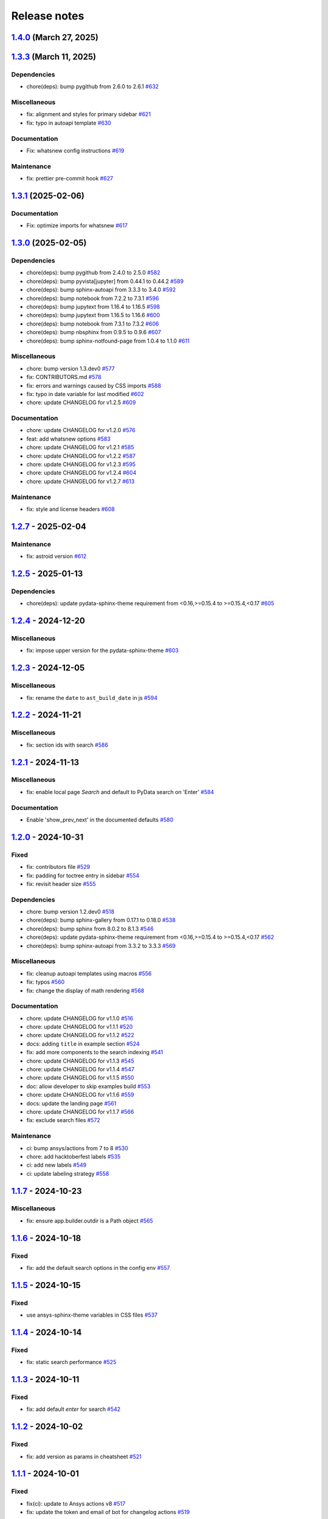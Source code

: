 
.. _ref_release_notes:

Release notes
#############

.. vale off

.. towncrier release notes start

`1.4.0 <https://github.com/ansys/ansys-sphinx-theme/releases/tag/v1.4.0>`_ (March 27, 2025)
===========================================================================================

.. tab-set::


  .. tab-item:: Added

    .. list-table::
        :header-rows: 0
        :widths: auto

        * - enable matplotlib and plotly in examples
          - `#567 <https://github.com/ansys/ansys-sphinx-theme/pull/567>`_

        * - feat: add python 3.13 support
          - `#635 <https://github.com/ansys/ansys-sphinx-theme/pull/635>`_

        * - feat: Add Tox environment for documentation preview
          - `#642 <https://github.com/ansys/ansys-sphinx-theme/pull/642>`_

        * - migrate css to scss
          - `#644 <https://github.com/ansys/ansys-sphinx-theme/pull/644>`_


  .. tab-item:: Fixed

    .. list-table::
        :header-rows: 0
        :widths: auto

        * - update the style for highlight name function
          - `#652 <https://github.com/ansys/ansys-sphinx-theme/pull/652>`_

        * - update the changelog action only for PR
          - `#654 <https://github.com/ansys/ansys-sphinx-theme/pull/654>`_

        * - change logging info to error in quarto build
          - `#655 <https://github.com/ansys/ansys-sphinx-theme/pull/655>`_

        * - quarto error logging
          - `#658 <https://github.com/ansys/ansys-sphinx-theme/pull/658>`_


  .. tab-item:: Documentation

    .. list-table::
        :header-rows: 0
        :widths: auto

        * - chore: update CHANGELOG for v1.3.0
          - `#614 <https://github.com/ansys/ansys-sphinx-theme/pull/614>`_

        * - chore: update CHANGELOG for v1.3.1
          - `#618 <https://github.com/ansys/ansys-sphinx-theme/pull/618>`_

        * - chore: update CHANGELOG for v1.3.2
          - `#631 <https://github.com/ansys/ansys-sphinx-theme/pull/631>`_

        * - docs: add contribute section
          - `#636 <https://github.com/ansys/ansys-sphinx-theme/pull/636>`_

        * - docs: add contribute page in toctree
          - `#638 <https://github.com/ansys/ansys-sphinx-theme/pull/638>`_

        * - chore: update CHANGELOG for v1.3.3
          - `#648 <https://github.com/ansys/ansys-sphinx-theme/pull/648>`_


  .. tab-item:: Dependencies

    .. list-table::
        :header-rows: 0
        :widths: auto

        * - chore(deps): bump jupytext from 1.16.6 to 1.16.7
          - `#622 <https://github.com/ansys/ansys-sphinx-theme/pull/622>`_

        * - chore(deps): bump sphinx-autoapi from 3.4.0 to 3.5.0
          - `#623 <https://github.com/ansys/ansys-sphinx-theme/pull/623>`_

        * - chore(deps): bump sphinx-gallery from 0.18.0 to 0.19.0
          - `#625 <https://github.com/ansys/ansys-sphinx-theme/pull/625>`_

        * - chore(deps): bump pygithub from 2.5.0 to 2.6.0
          - `#626 <https://github.com/ansys/ansys-sphinx-theme/pull/626>`_

        * - chore(deps): bump sphinx from 8.1.3 to 8.2.0
          - `#628 <https://github.com/ansys/ansys-sphinx-theme/pull/628>`_

        * - chore(deps): bump sphinx-autoapi from 3.5.0 to 3.6.0
          - `#629 <https://github.com/ansys/ansys-sphinx-theme/pull/629>`_

        * - build: bump nbsphinx from 0.9.6 to 0.9.7
          - `#637 <https://github.com/ansys/ansys-sphinx-theme/pull/637>`_

        * - build: bump tox from 4.24.1 to 4.24.2
          - `#645 <https://github.com/ansys/ansys-sphinx-theme/pull/645>`_

        * - build: bump notebook from 7.3.2 to 7.3.3
          - `#651 <https://github.com/ansys/ansys-sphinx-theme/pull/651>`_


  .. tab-item:: Maintenance

    .. list-table::
        :header-rows: 0
        :widths: auto

        * - feat: migrate the builds system to stb
          - `#639 <https://github.com/ansys/ansys-sphinx-theme/pull/639>`_


  .. tab-item:: Miscellaneous

    .. list-table::
        :header-rows: 0
        :widths: auto

        * - chore: bump version 1.4.dev0
          - `#615 <https://github.com/ansys/ansys-sphinx-theme/pull/615>`_

        * - fix: remove flake8 configuration file
          - `#641 <https://github.com/ansys/ansys-sphinx-theme/pull/641>`_

        * - fix: improve Logging in Quarto cheatsheet build process
          - `#646 <https://github.com/ansys/ansys-sphinx-theme/pull/646>`_

        * - cheatsheet and whatsnew functions into separate modules and implement sidebar ordering
          - `#656 <https://github.com/ansys/ansys-sphinx-theme/pull/656>`_

        * - ansys sphinx theme variables
          - `#657 <https://github.com/ansys/ansys-sphinx-theme/pull/657>`_


`1.3.3 <https://github.com/ansys/ansys-sphinx-theme/releases/tag/v1.3.3>`_ (March 11, 2025)
===========================================================================================

Dependencies
^^^^^^^^^^^^

- chore(deps): bump pygithub from 2.6.0 to 2.6.1 `#632 <https://github.com/ansys/ansys-sphinx-theme/pull/632>`_


Miscellaneous
^^^^^^^^^^^^^

- fix: alignment and styles for primary sidebar `#621 <https://github.com/ansys/ansys-sphinx-theme/pull/621>`_
- fix: typo in autoapi template `#630 <https://github.com/ansys/ansys-sphinx-theme/pull/630>`_


Documentation
^^^^^^^^^^^^^

- Fix: whatsnew config instructions `#619 <https://github.com/ansys/ansys-sphinx-theme/pull/619>`_


Maintenance
^^^^^^^^^^^

- fix: prettier pre-commit hook `#627 <https://github.com/ansys/ansys-sphinx-theme/pull/627>`_

`1.3.1 <https://github.com/ansys/ansys-sphinx-theme/releases/tag/v1.3.1>`_ (2025-02-06)
=======================================================================================

Documentation
^^^^^^^^^^^^^

- Fix: optimize imports for whatsnew `#617 <https://github.com/ansys/ansys-sphinx-theme/pull/617>`_

`1.3.0 <https://github.com/ansys/ansys-sphinx-theme/releases/tag/v1.3.0>`_ (2025-02-05)
=======================================================================================

Dependencies
^^^^^^^^^^^^

- chore(deps): bump pygithub from 2.4.0 to 2.5.0 `#582 <https://github.com/ansys/ansys-sphinx-theme/pull/582>`_
- chore(deps): bump pyvista[jupyter] from 0.44.1 to 0.44.2 `#589 <https://github.com/ansys/ansys-sphinx-theme/pull/589>`_
- chore(deps): bump sphinx-autoapi from 3.3.3 to 3.4.0 `#592 <https://github.com/ansys/ansys-sphinx-theme/pull/592>`_
- chore(deps): bump notebook from 7.2.2 to 7.3.1 `#596 <https://github.com/ansys/ansys-sphinx-theme/pull/596>`_
- chore(deps): bump jupytext from 1.16.4 to 1.16.5 `#598 <https://github.com/ansys/ansys-sphinx-theme/pull/598>`_
- chore(deps): bump jupytext from 1.16.5 to 1.16.6 `#600 <https://github.com/ansys/ansys-sphinx-theme/pull/600>`_
- chore(deps): bump notebook from 7.3.1 to 7.3.2 `#606 <https://github.com/ansys/ansys-sphinx-theme/pull/606>`_
- chore(deps): bump nbsphinx from 0.9.5 to 0.9.6 `#607 <https://github.com/ansys/ansys-sphinx-theme/pull/607>`_
- chore(deps): bump sphinx-notfound-page from 1.0.4 to 1.1.0 `#611 <https://github.com/ansys/ansys-sphinx-theme/pull/611>`_


Miscellaneous
^^^^^^^^^^^^^

- chore: bump version 1.3.dev0 `#577 <https://github.com/ansys/ansys-sphinx-theme/pull/577>`_
- fix: CONTRIBUTORS.md `#578 <https://github.com/ansys/ansys-sphinx-theme/pull/578>`_
- fix: errors and warnings caused by CSS imports `#588 <https://github.com/ansys/ansys-sphinx-theme/pull/588>`_
- fix:  typo in date variable for last modified `#602 <https://github.com/ansys/ansys-sphinx-theme/pull/602>`_
- chore: update CHANGELOG for v1.2.5 `#609 <https://github.com/ansys/ansys-sphinx-theme/pull/609>`_


Documentation
^^^^^^^^^^^^^

- chore: update CHANGELOG for v1.2.0 `#576 <https://github.com/ansys/ansys-sphinx-theme/pull/576>`_
- feat: add whatsnew options `#583 <https://github.com/ansys/ansys-sphinx-theme/pull/583>`_
- chore: update CHANGELOG for v1.2.1 `#585 <https://github.com/ansys/ansys-sphinx-theme/pull/585>`_
- chore: update CHANGELOG for v1.2.2 `#587 <https://github.com/ansys/ansys-sphinx-theme/pull/587>`_
- chore: update CHANGELOG for v1.2.3 `#595 <https://github.com/ansys/ansys-sphinx-theme/pull/595>`_
- chore: update CHANGELOG for v1.2.4 `#604 <https://github.com/ansys/ansys-sphinx-theme/pull/604>`_
- chore: update CHANGELOG for v1.2.7 `#613 <https://github.com/ansys/ansys-sphinx-theme/pull/613>`_


Maintenance
^^^^^^^^^^^

- fix: style and license headers `#608 <https://github.com/ansys/ansys-sphinx-theme/pull/608>`_

`1.2.7 <https://github.com/ansys/ansys-sphinx-theme/releases/tag/v1.2.7>`_ - 2025-02-04
=======================================================================================

Maintenance
^^^^^^^^^^^

- fix: astroid version `#612 <https://github.com/ansys/ansys-sphinx-theme/pull/612>`_

`1.2.5 <https://github.com/ansys/ansys-sphinx-theme/releases/tag/v1.2.5>`_ - 2025-01-13
=======================================================================================

Dependencies
^^^^^^^^^^^^

- chore(deps): update pydata-sphinx-theme requirement from <0.16,>=0.15.4 to >=0.15.4,<0.17 `#605 <https://github.com/ansys/ansys-sphinx-theme/pull/605>`_

`1.2.4 <https://github.com/ansys/ansys-sphinx-theme/releases/tag/v1.2.4>`_ - 2024-12-20
=======================================================================================

Miscellaneous
^^^^^^^^^^^^^

- fix: impose upper version for the pydata-sphinx-theme `#603 <https://github.com/ansys/ansys-sphinx-theme/pull/603>`_

`1.2.3 <https://github.com/ansys/ansys-sphinx-theme/releases/tag/v1.2.3>`_ - 2024-12-05
=======================================================================================

Miscellaneous
^^^^^^^^^^^^^

- fix: rename the ``date`` to ``ast_build_date`` in js `#594 <https://github.com/ansys/ansys-sphinx-theme/pull/594>`_

`1.2.2 <https://github.com/ansys/ansys-sphinx-theme/releases/tag/v1.2.2>`_ - 2024-11-21
=======================================================================================

Miscellaneous
^^^^^^^^^^^^^

- fix: section ids with search `#586 <https://github.com/ansys/ansys-sphinx-theme/pull/586>`_

`1.2.1 <https://github.com/ansys/ansys-sphinx-theme/releases/tag/v1.2.1>`_ - 2024-11-13
=======================================================================================

Miscellaneous
^^^^^^^^^^^^^

- fix: enable local page `Search` and default to PyData search on 'Enter' `#584 <https://github.com/ansys/ansys-sphinx-theme/pull/584>`_


Documentation
^^^^^^^^^^^^^

- Enable 'show_prev_next' in the documented defaults `#580 <https://github.com/ansys/ansys-sphinx-theme/pull/580>`_

`1.2.0 <https://github.com/ansys/ansys-sphinx-theme/releases/tag/v1.2.0>`_ - 2024-10-31
=======================================================================================

Fixed
^^^^^

- fix: contributors file `#529 <https://github.com/ansys/ansys-sphinx-theme/pull/529>`_
- fix: padding for toctree entry in sidebar `#554 <https://github.com/ansys/ansys-sphinx-theme/pull/554>`_
- fix: revisit header size `#555 <https://github.com/ansys/ansys-sphinx-theme/pull/555>`_


Dependencies
^^^^^^^^^^^^

- chore: bump version 1.2.dev0 `#518 <https://github.com/ansys/ansys-sphinx-theme/pull/518>`_
- chore(deps): bump sphinx-gallery from 0.17.1 to 0.18.0 `#538 <https://github.com/ansys/ansys-sphinx-theme/pull/538>`_
- chore(deps): bump sphinx from 8.0.2 to 8.1.3 `#546 <https://github.com/ansys/ansys-sphinx-theme/pull/546>`_
- chore(deps): update pydata-sphinx-theme requirement from <0.16,>=0.15.4 to >=0.15.4,<0.17 `#562 <https://github.com/ansys/ansys-sphinx-theme/pull/562>`_
- chore(deps): bump sphinx-autoapi from 3.3.2 to 3.3.3 `#569 <https://github.com/ansys/ansys-sphinx-theme/pull/569>`_


Miscellaneous
^^^^^^^^^^^^^

- fix: cleanup autoapi templates using macros `#556 <https://github.com/ansys/ansys-sphinx-theme/pull/556>`_
- fix: typos `#560 <https://github.com/ansys/ansys-sphinx-theme/pull/560>`_
- fix: change the display of math rendering `#568 <https://github.com/ansys/ansys-sphinx-theme/pull/568>`_


Documentation
^^^^^^^^^^^^^

- chore: update CHANGELOG for v1.1.0 `#516 <https://github.com/ansys/ansys-sphinx-theme/pull/516>`_
- chore: update CHANGELOG for v1.1.1 `#520 <https://github.com/ansys/ansys-sphinx-theme/pull/520>`_
- chore: update CHANGELOG for v1.1.2 `#522 <https://github.com/ansys/ansys-sphinx-theme/pull/522>`_
- docs: adding ``title`` in example section `#524 <https://github.com/ansys/ansys-sphinx-theme/pull/524>`_
- fix: add more components to the search indexing `#541 <https://github.com/ansys/ansys-sphinx-theme/pull/541>`_
- chore: update CHANGELOG for v1.1.3 `#545 <https://github.com/ansys/ansys-sphinx-theme/pull/545>`_
- chore: update CHANGELOG for v1.1.4 `#547 <https://github.com/ansys/ansys-sphinx-theme/pull/547>`_
- chore: update CHANGELOG for v1.1.5 `#550 <https://github.com/ansys/ansys-sphinx-theme/pull/550>`_
- doc: allow developer to skip examples build `#553 <https://github.com/ansys/ansys-sphinx-theme/pull/553>`_
- chore: update CHANGELOG for v1.1.6 `#559 <https://github.com/ansys/ansys-sphinx-theme/pull/559>`_
- docs: update the landing page `#561 <https://github.com/ansys/ansys-sphinx-theme/pull/561>`_
- chore: update CHANGELOG for v1.1.7 `#566 <https://github.com/ansys/ansys-sphinx-theme/pull/566>`_
- fix: exclude search files `#572 <https://github.com/ansys/ansys-sphinx-theme/pull/572>`_


Maintenance
^^^^^^^^^^^

- ci: bump ansys/actions from 7 to 8 `#530 <https://github.com/ansys/ansys-sphinx-theme/pull/530>`_
- chore: add hacktoberfest labels `#535 <https://github.com/ansys/ansys-sphinx-theme/pull/535>`_
- ci: add new labels `#549 <https://github.com/ansys/ansys-sphinx-theme/pull/549>`_
- ci: update labeling strategy `#558 <https://github.com/ansys/ansys-sphinx-theme/pull/558>`_

`1.1.7 <https://github.com/ansys/ansys-sphinx-theme/releases/tag/v1.1.7>`_ - 2024-10-23
=======================================================================================

Miscellaneous
^^^^^^^^^^^^^

- fix: ensure app.builder.outdir is a Path object `#565 <https://github.com/ansys/ansys-sphinx-theme/pull/565>`_

`1.1.6 <https://github.com/ansys/ansys-sphinx-theme/releases/tag/v1.1.6>`_ - 2024-10-18
=======================================================================================

Fixed
^^^^^

- fix: add the default search options in the config env `#557 <https://github.com/ansys/ansys-sphinx-theme/pull/557>`_

`1.1.5 <https://github.com/ansys/ansys-sphinx-theme/releases/tag/v1.1.5>`_ - 2024-10-15
=======================================================================================

Fixed
^^^^^

- use ansys-sphinx-theme variables in CSS files `#537 <https://github.com/ansys/ansys-sphinx-theme/pull/537>`_

`1.1.4 <https://github.com/ansys/ansys-sphinx-theme/releases/tag/v1.1.4>`_ - 2024-10-14
=======================================================================================

Fixed
^^^^^

- fix: static search performance `#525 <https://github.com/ansys/ansys-sphinx-theme/pull/525>`_

`1.1.3 <https://github.com/ansys/ansys-sphinx-theme/releases/tag/v1.1.3>`_ - 2024-10-11
=======================================================================================

Fixed
^^^^^

- fix: add default `enter` for search `#542 <https://github.com/ansys/ansys-sphinx-theme/pull/542>`_

`1.1.2 <https://github.com/ansys/ansys-sphinx-theme/releases/tag/v1.1.2>`_ - 2024-10-02
=======================================================================================

Fixed
^^^^^

- fix: add version as params in cheatsheet `#521 <https://github.com/ansys/ansys-sphinx-theme/pull/521>`_

`1.1.1 <https://github.com/ansys/ansys-sphinx-theme/releases/tag/v1.1.1>`_ - 2024-10-01
=======================================================================================

Fixed
^^^^^

- fix(ci): update to Ansys actions v8 `#517 <https://github.com/ansys/ansys-sphinx-theme/pull/517>`_
- fix: update the token and email of bot for changelog actions `#519 <https://github.com/ansys/ansys-sphinx-theme/pull/519>`_

`1.1.0 <https://github.com/ansys/ansys-sphinx-theme/releases/tag/v1.1.0>`_ - 2024-10-01
=======================================================================================

Added
^^^^^

- feat: add static search `#487 <https://github.com/ansys/ansys-sphinx-theme/pull/487>`_


Changed
^^^^^^^

- chore: update CHANGELOG for v1.0.0 `#445 <https://github.com/ansys/ansys-sphinx-theme/pull/445>`_
- chore: update CHANGELOG for v1.0.1 `#447 <https://github.com/ansys/ansys-sphinx-theme/pull/447>`_
- chore: update CHANGELOG for v1.0.2 `#451 <https://github.com/ansys/ansys-sphinx-theme/pull/451>`_
- chore: update CHANGELOG for v1.0.3 `#455 <https://github.com/ansys/ansys-sphinx-theme/pull/455>`_


Fixed
^^^^^

- maint: update tooling, cleanup and drop python 3.9 `#484 <https://github.com/ansys/ansys-sphinx-theme/pull/484>`_
- feat: implement default search bar expansion behavior `#496 <https://github.com/ansys/ansys-sphinx-theme/pull/496>`_
- fix: the anchor url of search with the switcher version `#497 <https://github.com/ansys/ansys-sphinx-theme/pull/497>`_
- fix: change file location for `search.json` file `#509 <https://github.com/ansys/ansys-sphinx-theme/pull/509>`_
- maint: styles for dark theme search bar `#511 <https://github.com/ansys/ansys-sphinx-theme/pull/511>`_
- fix: style for smaller media `#513 <https://github.com/ansys/ansys-sphinx-theme/pull/513>`_
- fix: navigation end columns `#514 <https://github.com/ansys/ansys-sphinx-theme/pull/514>`_
- fix: add title breadcrumbs `#515 <https://github.com/ansys/ansys-sphinx-theme/pull/515>`_


Dependencies
^^^^^^^^^^^^

- maint: version 1.1.dev0 `#448 <https://github.com/ansys/ansys-sphinx-theme/pull/448>`_
- build(deps): bump pygithub from 2.3.0 to 2.4.0 `#480 <https://github.com/ansys/ansys-sphinx-theme/pull/480>`_
- build(deps): bump notebook from 7.2.1 to 7.2.2 `#482 <https://github.com/ansys/ansys-sphinx-theme/pull/482>`_
- build(deps): bump sphinx-autoapi from 3.2.1 to 3.3.0 `#485 <https://github.com/ansys/ansys-sphinx-theme/pull/485>`_
- build(deps): bump sphinx-autoapi from 3.3.0 to 3.3.1 `#488 <https://github.com/ansys/ansys-sphinx-theme/pull/488>`_
- build(deps): bump pandas from 2.2.2 to 2.2.3 `#508 <https://github.com/ansys/ansys-sphinx-theme/pull/508>`_
- build(deps): bump sphinx-autoapi from 3.3.1 to 3.3.2 `#512 <https://github.com/ansys/ansys-sphinx-theme/pull/512>`_


Documentation
^^^^^^^^^^^^^

- chore: update CHANGELOG for v1.0.4 `#463 <https://github.com/ansys/ansys-sphinx-theme/pull/463>`_
- chore: update CHANGELOG for v1.0.6 `#476 <https://github.com/ansys/ansys-sphinx-theme/pull/476>`_
- chore: update CHANGELOG for v1.0.7 `#478 <https://github.com/ansys/ansys-sphinx-theme/pull/478>`_
- chore: update CHANGELOG for v1.0.8 `#491 <https://github.com/ansys/ansys-sphinx-theme/pull/491>`_
- chore: update CHANGELOG for v1.0.9 `#501 <https://github.com/ansys/ansys-sphinx-theme/pull/501>`_
- chore: update CHANGELOG for v1.0.10 `#504 <https://github.com/ansys/ansys-sphinx-theme/pull/504>`_
- chore: update CHANGELOG for v1.0.11 `#507 <https://github.com/ansys/ansys-sphinx-theme/pull/507>`_

`1.0.11 <https://github.com/ansys/ansys-sphinx-theme/releases/tag/v1.0.11>`_ - 2024-09-19
=========================================================================================

Fixed
^^^^^

- fix: location of nbsphinx `#506 <https://github.com/ansys/ansys-sphinx-theme/pull/506>`_

`1.0.10 <https://github.com/ansys/ansys-sphinx-theme/releases/tag/v1.0.10>`_ - 2024-09-18
=========================================================================================

Fixed
^^^^^

- fix: do not display captions for nbgallery `#503 <https://github.com/ansys/ansys-sphinx-theme/pull/503>`_

`1.0.9 <https://github.com/ansys/ansys-sphinx-theme/releases/tag/v1.0.9>`_ - 2024-09-16
=======================================================================================

Added
^^^^^

- feat: add member_order to autoapi `#495 <https://github.com/ansys/ansys-sphinx-theme/pull/495>`_


Fixed
^^^^^

- fix: ``autoapi`` relative directory path wrt ``tox`` env `#494 <https://github.com/ansys/ansys-sphinx-theme/pull/494>`_

`1.0.8 <https://github.com/ansys/ansys-sphinx-theme/releases/tag/v1.0.8>`_ - 2024-09-03
=======================================================================================

Fixed
^^^^^

- fix: Align jupyter cell output `#489 <https://github.com/ansys/ansys-sphinx-theme/pull/489>`_
- fix: the download in sphinx gallery `#490 <https://github.com/ansys/ansys-sphinx-theme/pull/490>`_

`1.0.7 <https://github.com/ansys/ansys-sphinx-theme/releases/tag/v1.0.7>`_ - 2024-08-23
=======================================================================================

Fixed
^^^^^

- fix: autoapi extension `#472 <https://github.com/ansys/ansys-sphinx-theme/pull/472>`_
- fix: admonitions styles for ``topic`` admonition `#477 <https://github.com/ansys/ansys-sphinx-theme/pull/477>`_

`1.0.6 <https://github.com/ansys/ansys-sphinx-theme/releases/tag/v1.0.6>`_ - 2024-08-23
=======================================================================================

Fixed
^^^^^

- fix: download icon with sphinx-gallery and nbsphinx `#471 <https://github.com/ansys/ansys-sphinx-theme/pull/471>`_
- feat: add different width for different media for main content `#473 <https://github.com/ansys/ansys-sphinx-theme/pull/473>`_
- fix: the scrollbar on sidebar `#474 <https://github.com/ansys/ansys-sphinx-theme/pull/474>`_


Documentation
^^^^^^^^^^^^^

- chore: update CHANGELOG for v1.0.5 `#470 <https://github.com/ansys/ansys-sphinx-theme/pull/470>`_

`1.0.5 <https://github.com/ansys/ansys-sphinx-theme/releases/tag/v1.0.5>`_ - 2024-08-16
=======================================================================================

Fixed
^^^^^

- feat: add default logo links for Ansys and PyAnsys logos `#469 <https://github.com/ansys/ansys-sphinx-theme/pull/469>`_


Dependencies
^^^^^^^^^^^^

- build(deps): bump nbsphinx from 0.9.4 to 0.9.5 `#465 <https://github.com/ansys/ansys-sphinx-theme/pull/465>`_

`1.0.4 <https://github.com/ansys/ansys-sphinx-theme/releases/tag/v1.0.4>`_ - 2024-08-13
=======================================================================================

Fixed
^^^^^

- fix: tables and cell output `#460 <https://github.com/ansys/ansys-sphinx-theme/pull/460>`_


Dependencies
^^^^^^^^^^^^

- ci: bump ansys/actions from 6 to 7 `#457 <https://github.com/ansys/ansys-sphinx-theme/pull/457>`_
- build(deps): bump numpydoc from 1.7.0 to 1.8.0 `#459 <https://github.com/ansys/ansys-sphinx-theme/pull/459>`_

`1.0.3 <https://github.com/ansys/ansys-sphinx-theme/releases/tag/v1.0.3>`_ - 2024-08-09
=======================================================================================

Fixed
^^^^^

- fix: minor style changes `#452 <https://github.com/ansys/ansys-sphinx-theme/pull/452>`_
- fix: downgrade the autoapi and keep ``autoapi`` toctree to ``True`` by default `#453 <https://github.com/ansys/ansys-sphinx-theme/pull/453>`_
- fix: `pygment_styles` with dark and light theme and dark theme table `#454 <https://github.com/ansys/ansys-sphinx-theme/pull/454>`_

`1.0.2 <https://github.com/ansys/ansys-sphinx-theme/releases/tag/v1.0.2>`_ - 2024-08-08
=======================================================================================

Changed
^^^^^^^

- maint: update ansys actions `#449 <https://github.com/ansys/ansys-sphinx-theme/pull/449>`_


Fixed
^^^^^

- fix: sphinx design image background `#450 <https://github.com/ansys/ansys-sphinx-theme/pull/450>`_

`1.0.1 <https://github.com/ansys/ansys-sphinx-theme/releases/tag/v1.0.1>`_ - 2024-08-08
=======================================================================================

Fixed
^^^^^

- fix: stable docs indexing package name `#446 <https://github.com/ansys/ansys-sphinx-theme/pull/446>`_

`1.0.0 <https://github.com/ansys/ansys-sphinx-theme/releases/tag/v1.0.0>`_ - 2024-08-08
=======================================================================================

Added
^^^^^

- fix: update the github icon `#401 <https://github.com/ansys/ansys-sphinx-theme/pull/401>`_
- feat: add default logo and update logo option with theme `#425 <https://github.com/ansys/ansys-sphinx-theme/pull/425>`_
- feat: add quarto cheat sheet extension with cheat sheet option `#428 <https://github.com/ansys/ansys-sphinx-theme/pull/428>`_


Changed
^^^^^^^

- chore: update CHANGELOG for v0.16.2 `#381 <https://github.com/ansys/ansys-sphinx-theme/pull/381>`_
- chore: update CHANGELOG for v0.16.3 `#389 <https://github.com/ansys/ansys-sphinx-theme/pull/389>`_
- chore: update CHANGELOG for v0.16.4 `#390 <https://github.com/ansys/ansys-sphinx-theme/pull/390>`_
- chore: update CHANGELOG for v0.16.5 `#394 <https://github.com/ansys/ansys-sphinx-theme/pull/394>`_
- chore: update CHANGELOG for v0.16.6 `#402 <https://github.com/ansys/ansys-sphinx-theme/pull/402>`_


Fixed
^^^^^

- fix: Align cheat sheet center `#382 <https://github.com/ansys/ansys-sphinx-theme/pull/382>`_
- fix: reformat the style files `#406 <https://github.com/ansys/ansys-sphinx-theme/pull/406>`_
- fix: reformat the table styles `#408 <https://github.com/ansys/ansys-sphinx-theme/pull/408>`_
- fix: reformat navigation bar and background `#409 <https://github.com/ansys/ansys-sphinx-theme/pull/409>`_
- fix: `primary` ,`secondary` sidebars and links `#411 <https://github.com/ansys/ansys-sphinx-theme/pull/411>`_
- fix: sphinx design reformat `#412 <https://github.com/ansys/ansys-sphinx-theme/pull/412>`_
- fix: update the breadcrumbs `#419 <https://github.com/ansys/ansys-sphinx-theme/pull/419>`_
- fix: admonitions style `#424 <https://github.com/ansys/ansys-sphinx-theme/pull/424>`_
- fix: sidebar borders and overflow `#427 <https://github.com/ansys/ansys-sphinx-theme/pull/427>`_
- fix: search bar styles `#429 <https://github.com/ansys/ansys-sphinx-theme/pull/429>`_
- fix: updated the logo options `#431 <https://github.com/ansys/ansys-sphinx-theme/pull/431>`_
- fix: add dropdown styles for the header navigation bar `#437 <https://github.com/ansys/ansys-sphinx-theme/pull/437>`_
- fix: dark theme variables `#438 <https://github.com/ansys/ansys-sphinx-theme/pull/438>`_
- fix: sphinx card `box shadow` on focus `#439 <https://github.com/ansys/ansys-sphinx-theme/pull/439>`_
- fix: focus links with keyboard `#440 <https://github.com/ansys/ansys-sphinx-theme/pull/440>`_
- fix: search bar style for dark theme, icons links `#442 <https://github.com/ansys/ansys-sphinx-theme/pull/442>`_


Dependencies
^^^^^^^^^^^^

- build(deps-dev): update pydata-sphinx-theme requirement from <0.15,>=0.14 to >=0.15 `#336 <https://github.com/ansys/ansys-sphinx-theme/pull/336>`_
- chore: version 0.17.dev0 `#386 <https://github.com/ansys/ansys-sphinx-theme/pull/386>`_
- chore(deps): bump requests from 2.32.2 to 2.32.3 `#391 <https://github.com/ansys/ansys-sphinx-theme/pull/391>`_
- docs: reformat the documentation `#396 <https://github.com/ansys/ansys-sphinx-theme/pull/396>`_
- chore(deps): bump sphinx-autoapi from 3.1.1 to 3.1.2 `#405 <https://github.com/ansys/ansys-sphinx-theme/pull/405>`_
- build(deps): bump pyvista[jupyter] from 0.43.10 to 0.44.0 `#413 <https://github.com/ansys/ansys-sphinx-theme/pull/413>`_
- build(deps): bump jupytext from 1.16.2 to 1.16.3 `#415 <https://github.com/ansys/ansys-sphinx-theme/pull/415>`_
- build(deps): bump sphinx from 7.3.7 to 7.4.4 `#416 <https://github.com/ansys/ansys-sphinx-theme/pull/416>`_
- build(deps): bump sphinx from 7.4.4 to 7.4.5 `#417 <https://github.com/ansys/ansys-sphinx-theme/pull/417>`_
- build(deps): bump sphinx from 7.4.5 to 7.4.6 `#418 <https://github.com/ansys/ansys-sphinx-theme/pull/418>`_
- build(deps): bump sphinx-autoapi from 3.1.2 to 3.2.0 `#420 <https://github.com/ansys/ansys-sphinx-theme/pull/420>`_
- build(deps): bump sphinx-gallery from 0.16.0 to 0.17.0 `#421 <https://github.com/ansys/ansys-sphinx-theme/pull/421>`_
- build(deps): bump pyvista[jupyter] from 0.44.0 to 0.44.1 `#422 <https://github.com/ansys/ansys-sphinx-theme/pull/422>`_
- build(deps): bump sphinx from 7.4.6 to 7.4.7 `#423 <https://github.com/ansys/ansys-sphinx-theme/pull/423>`_
- build(deps): bump sphinx-autoapi from 3.2.0 to 3.2.1 `#426 <https://github.com/ansys/ansys-sphinx-theme/pull/426>`_
- build(deps): bump sphinx-notfound-page from 1.0.2 to 1.0.3 `#432 <https://github.com/ansys/ansys-sphinx-theme/pull/432>`_
- build(deps): bump jupytext from 1.16.3 to 1.16.4 `#433 <https://github.com/ansys/ansys-sphinx-theme/pull/433>`_
- build(deps): bump sphinx-notfound-page from 1.0.3 to 1.0.4 `#434 <https://github.com/ansys/ansys-sphinx-theme/pull/434>`_
- build(deps): bump sphinx-design from 0.6.0 to 0.6.1 `#435 <https://github.com/ansys/ansys-sphinx-theme/pull/435>`_
- build(deps): bump sphinx from 7.4.7 to 8.0.2 `#436 <https://github.com/ansys/ansys-sphinx-theme/pull/436>`_
- build(deps): bump sphinx-gallery from 0.17.0 to 0.17.1 `#441 <https://github.com/ansys/ansys-sphinx-theme/pull/441>`_


Miscellaneous
^^^^^^^^^^^^^

- refactor: remove function duplicate `#407 <https://github.com/ansys/ansys-sphinx-theme/pull/407>`_
- docs: Update `mail id` in README.rst `#414 <https://github.com/ansys/ansys-sphinx-theme/pull/414>`_

`0.16.6 <https://github.com/ansys/ansys-sphinx-theme/releases/tag/v0.16.6>`_ - 2024-06-18
=========================================================================================

Fixed
^^^^^

- fix: wrong env var name for PACKAGE_NAME `#395 <https://github.com/ansys/ansys-sphinx-theme/pull/395>`_

`0.16.5 <https://github.com/ansys/ansys-sphinx-theme/releases/tag/v0.16.5>`_ - 2024-05-31
=========================================================================================

Fixed
^^^^^

- fix:  sphinx design card font size `#393 <https://github.com/ansys/ansys-sphinx-theme/pull/393>`_

`0.16.4 <https://github.com/ansys/ansys-sphinx-theme/releases/tag/v0.16.4>`_ - 2024-05-29
=========================================================================================

Added
^^^^^

- feat: adapt package to general PyAnsys repository layout `#387 <https://github.com/ansys/ansys-sphinx-theme/pull/387>`_


Dependencies
^^^^^^^^^^^^

- chore(deps): bump sphinx-design from 0.5.0 to 0.6.0 `#383 <https://github.com/ansys/ansys-sphinx-theme/pull/383>`_
- chore(deps): bump sphinx-notfound-page from 1.0.1 to 1.0.2 `#384 <https://github.com/ansys/ansys-sphinx-theme/pull/384>`_
- chore(deps): bump sphinx-autoapi from 3.1.0 to 3.1.1 `#385 <https://github.com/ansys/ansys-sphinx-theme/pull/385>`_

`0.16.3 <https://github.com/ansys/ansys-sphinx-theme/releases/tag/v0.16.3>`_ - 2024-05-29
=========================================================================================

Fixed
^^^^^

- fix: update the sphinx design style to disable display of name `#388 <https://github.com/ansys/ansys-sphinx-theme/pull/388>`_

`0.16.2 <https://github.com/ansys/ansys-sphinx-theme/releases/tag/v0.16.2>`_ - 2024-05-22
=========================================================================================

Changed
^^^^^^^

- chore: update CHANGELOG for v0.16.1 `#379 <https://github.com/ansys/ansys-sphinx-theme/pull/379>`_


Miscellaneous
^^^^^^^^^^^^^

- docs: update changelog_template.jinja `#380 <https://github.com/ansys/ansys-sphinx-theme/pull/380>`_

`0.16.1 <https://github.com/ansys/ansys-sphinx-theme/releases/tag/v0.16.1>`_ - 2024-05-22
=========================================================================================

Added
^^^^^

- feat: add nerd fonts for ``autoapi`` templates icon `#362 <https://github.com/ansys/ansys-sphinx-theme/pull/362>`_
- feat: add the changelog action `#370 <https://github.com/ansys/ansys-sphinx-theme/pull/370>`_
- feat: add autoapi extension `#372 <https://github.com/ansys/ansys-sphinx-theme/pull/372>`_


Fixed
^^^^^

- fix: add changelog action in ci-cd `#378 <https://github.com/ansys/ansys-sphinx-theme/pull/378>`_


Dependencies
^^^^^^^^^^^^

- chore(deps): bump requests from 2.31.0 to 2.32.1 `#374 <https://github.com/ansys/ansys-sphinx-theme/pull/374>`_
- maint: update the sphinx-autoapi version `#375 <https://github.com/ansys/ansys-sphinx-theme/pull/375>`_
- chore(deps): bump sphinx-notfound-page from 1.0.0 to 1.0.1 `#376 <https://github.com/ansys/ansys-sphinx-theme/pull/376>`_
- chore(deps): bump requests from 2.32.1 to 2.32.2 `#377 <https://github.com/ansys/ansys-sphinx-theme/pull/377>`_

.. vale on

